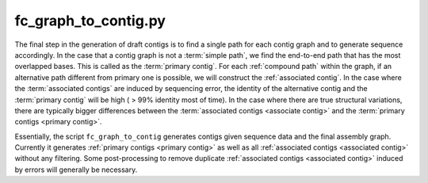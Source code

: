 .. graph_to_contig:

#####################
fc_graph_to_contig.py
#####################

The final step in the generation of draft contigs is to find a single path for each contig graph and to generate
sequence accordingly. In the case that a contig graph is not a :term:`simple path`, we find the end-to-end path that
has the most overlapped bases. This is called as the :term:`primary contig`. For each :ref:`compound path` within the
graph, if an alternative path different from primary one is possible, we will construct the :ref:`associated contig`.
In the case where the :term:`associated contigs` are induced by sequencing error, the identity of the
alternative contig and the :term:`primary contig` will be high ( > 99% identity most of time).
In the case where there are true structural variations, there are typically bigger differences between the
:term:`associated contigs <associate contig>` and the :term:`primary contigs <primary contig>`.

Essentially, the script ``fc_graph_to_contig`` generates contigs given sequence data and the final assembly graph.
Currently it generates :ref:`primary contigs <primary contig>` as well as all
:ref:`associated contigs <associated contig>` without any filtering. Some post-processing to remove duplicate
:ref:`associated contigs <associated contig>` induced by errors will generally be necessary.

